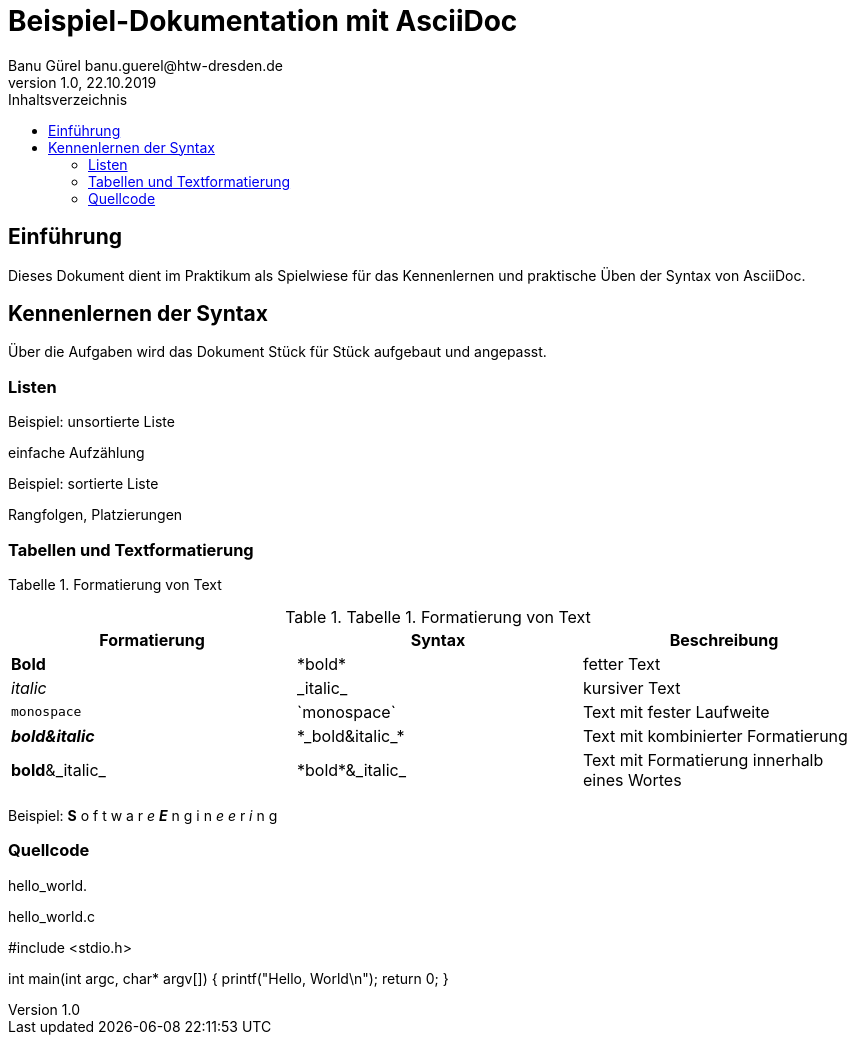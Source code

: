 = Beispiel-Dokumentation mit AsciiDoc 
Banu Gürel banu.guerel@htw-dresden.de 
1.0, 22.10.2019 
:toc: 
:toc-title: Inhaltsverzeichnis
:source-highlighter: highlightjs
// Platzhalter für weitere Dokumenten-Attribute 

== Einführung
Dieses Dokument dient im Praktikum als Spielwiese für das Kennenlernen und praktische Üben der Syntax von AsciiDoc.

== Kennenlernen der Syntax

Über die Aufgaben wird das Dokument Stück für Stück aufgebaut und angepasst.

=== Listen

.Beispiel: unsortierte Liste 
einfache Aufzählung

.Beispiel: sortierte Liste
Rangfolgen,
Platzierungen


=== Tabellen und Textformatierung


Tabelle 1. Formatierung von Text

.Tabelle 1. Formatierung von Text
|===
|Formatierung |Syntax |Beschreibung 

|*Bold*
|\*bold*
|fetter Text

|_italic_
|\_italic_
|kursiver Text

|`monospace`
|\`monospace`
|Text mit fester Laufweite

|*_bold&italic_*
|+*_bold&italic_*+
|Text mit kombinierter Formatierung 

|*bold*&_italic_
|+*bold*&_italic_+
|Text mit Formatierung innerhalb eines Wortes
|===

Beispiel:  *S* o f t w a r _e_  *_E_* n g i n _e e_ r _i_ n g

=== Quellcode

hello_world.

.hello_world.c

#include <stdio.h>

int main(int argc, char* argv[])
{
    printf("Hello, World\n");
    return 0;
}